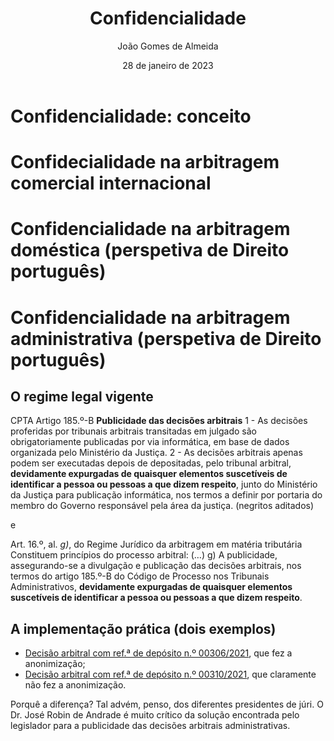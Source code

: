 #+title: Confidencialidade
#+date: 28 de janeiro de 2023
#+author: João Gomes de Almeida

* Confidencialidade: conceito

* Confidecialidade na arbitragem comercial internacional
* Confidencialidade na arbitragem doméstica (perspetiva de Direito português)
* Confidencialidade na arbitragem administrativa (perspetiva de Direito português)
** O regime legal vigente

CPTA
Artigo 185.º-B
*Publicidade das decisões arbitrais*
1 - As decisões proferidas por tribunais arbitrais transitadas em julgado são obrigatoriamente publicadas por via informática, em base de dados organizada pelo Ministério da Justiça.
2 - As decisões arbitrais apenas podem ser executadas depois de depositadas, pelo tribunal arbitral, *devidamente expurgadas de quaisquer elementos suscetíveis de identificar a pessoa ou pessoas a que dizem respeito*, junto do Ministério da Justiça para publicação informática, nos termos a definir por portaria do membro do Governo responsável pela área da justiça. (negritos aditados)

e

Art. 16.º, al. /g)/, do Regime Jurídico da arbitragem em matéria tributária
Constituem princípios do processo arbitral:
(...)
g) A publicidade, assegurando-se a divulgação e publicação das decisões arbitrais, nos termos do artigo 185.º-B do Código de Processo nos Tribunais Administrativos, *devidamente expurgadas de quaisquer elementos suscetíveis de identificar a pessoa ou pessoas a que dizem respeito*.

** A implementação prática (dois exemplos)


- [[https://servicos.tribunais.org.pt/servicos/arbitragem-administrativa-tributaria/consultar-decisao/00306-2021][Decisão arbitral com ref.ª de depósito n.º 00306/2021]], que fez a anonimização;
- [[https://servicos.tribunais.org.pt/servicos/arbitragem-administrativa-tributaria/consultar-decisao/00310-2021][Decisão arbitral com ref.ª de depósito n.º 00310/2021]], que claramente não fez a anonimização.

Porquê a diferença? Tal advém, penso, dos diferentes presidentes de júri. O Dr. José Robin de Andrade é muito crítico da solução encontrada pelo legislador para a publicidade das decisões arbitrais administrativas.
